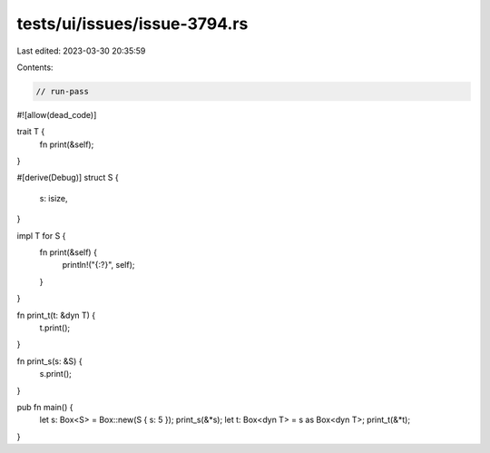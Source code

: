 tests/ui/issues/issue-3794.rs
=============================

Last edited: 2023-03-30 20:35:59

Contents:

.. code-block:: rs

    // run-pass
#![allow(dead_code)]

trait T {
    fn print(&self);
}

#[derive(Debug)]
struct S {
    s: isize,
}

impl T for S {
    fn print(&self) {
        println!("{:?}", self);
    }
}

fn print_t(t: &dyn T) {
    t.print();
}

fn print_s(s: &S) {
    s.print();
}

pub fn main() {
    let s: Box<S> = Box::new(S { s: 5 });
    print_s(&*s);
    let t: Box<dyn T> = s as Box<dyn T>;
    print_t(&*t);
}


